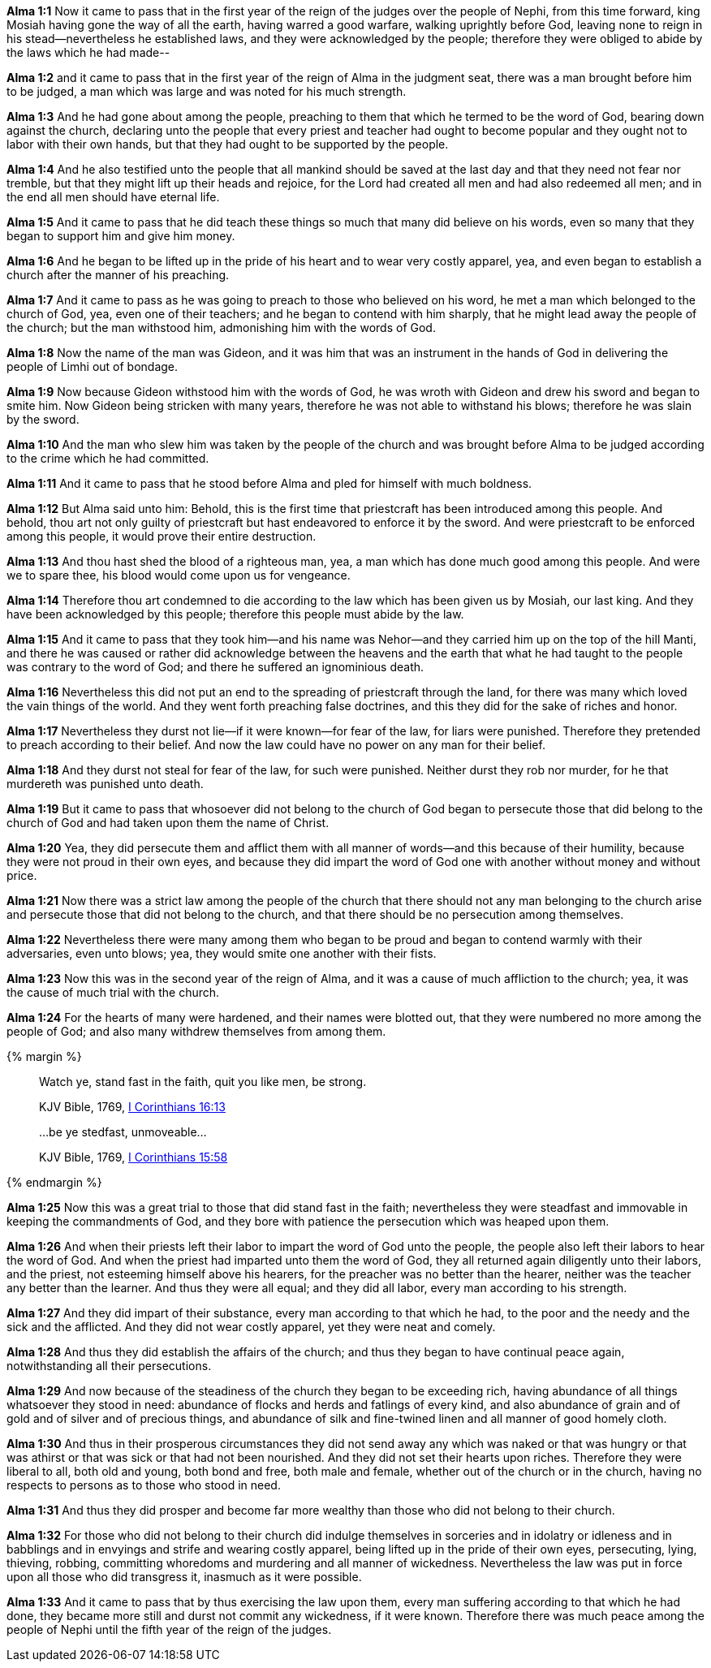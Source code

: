 *Alma 1:1* Now it came to pass that in the first year of the reign of the judges over the people of Nephi, from this time forward, king Mosiah having gone the way of all the earth, having warred a good warfare, walking uprightly before God, leaving none to reign in his stead--nevertheless he established laws, and they were acknowledged by the people; therefore they were obliged to abide by the laws which he had made--

*Alma 1:2* and it came to pass that in the first year of the reign of Alma in the judgment seat, there was a man brought before him to be judged, a man which was large and was noted for his much strength.

*Alma 1:3* And he had gone about among the people, preaching to them that which he termed to be the word of God, bearing down against the church, declaring unto the people that every priest and teacher had ought to become popular and they ought not to labor with their own hands, but that they had ought to be supported by the people.

*Alma 1:4* And he also testified unto the people that all mankind should be saved at the last day and that they need not fear nor tremble, but that they might lift up their heads and rejoice, for the Lord had created all men and had also redeemed all men; and in the end all men should have eternal life.

*Alma 1:5* And it came to pass that he did teach these things so much that many did believe on his words, even so many that they began to support him and give him money.

*Alma 1:6* And he began to be lifted up in the pride of his heart and to wear very costly apparel, yea, and even began to establish a church after the manner of his preaching.

*Alma 1:7* And it came to pass as he was going to preach to those who believed on his word, he met a man which belonged to the church of God, yea, even one of their teachers; and he began to contend with him sharply, that he might lead away the people of the church; but the man withstood him, admonishing him with the words of God.

*Alma 1:8* Now the name of the man was Gideon, and it was him that was an instrument in the hands of God in delivering the people of Limhi out of bondage.

*Alma 1:9* Now because Gideon withstood him with the words of God, he was wroth with Gideon and drew his sword and began to smite him. Now Gideon being stricken with many years, therefore he was not able to withstand his blows; therefore he was slain by the sword.

*Alma 1:10* And the man who slew him was taken by the people of the church and was brought before Alma to be judged according to the crime which he had committed.

*Alma 1:11* And it came to pass that he stood before Alma and pled for himself with much boldness.

*Alma 1:12* But Alma said unto him: Behold, this is the first time that priestcraft has been introduced among this people. And behold, thou art not only guilty of priestcraft but hast endeavored to enforce it by the sword. And were priestcraft to be enforced among this people, it would prove their entire destruction.

*Alma 1:13* And thou hast shed the blood of a righteous man, yea, a man which has done much good among this people. And were we to spare thee, his blood would come upon us for vengeance.

*Alma 1:14* Therefore thou art condemned to die according to the law which has been given us by Mosiah, our last king. And they have been acknowledged by this people; therefore this people must abide by the law.

*Alma 1:15* And it came to pass that they took him--and his name was Nehor--and they carried him up on the top of the hill Manti, and there he was caused or rather did acknowledge between the heavens and the earth that what he had taught to the people was contrary to the word of God; and there he suffered an ignominious death.

*Alma 1:16* Nevertheless this did not put an end to the spreading of priestcraft through the land, for there was many which loved the vain things of the world. And they went forth preaching false doctrines, and this they did for the sake of riches and honor.

*Alma 1:17* Nevertheless they durst not lie--if it were known--for fear of the law, for liars were punished. Therefore they pretended to preach according to their belief. And now the law could have no power on any man for their belief.

*Alma 1:18* And they durst not steal for fear of the law, for such were punished. Neither durst they rob nor murder, for he that murdereth was punished unto death.

*Alma 1:19* But it came to pass that whosoever did not belong to the church of God began to persecute those that did belong to the church of God and had taken upon them the name of Christ.

*Alma 1:20* Yea, they did persecute them and afflict them with all manner of words--and this because of their humility, because they were not proud in their own eyes, and because they did impart the word of God one with another without money and without price.

*Alma 1:21* Now there was a strict law among the people of the church that there should not any man belonging to the church arise and persecute those that did not belong to the church, and that there should be no persecution among themselves.

*Alma 1:22* Nevertheless there were many among them who began to be proud and began to contend warmly with their adversaries, even unto blows; yea, they would smite one another with their fists.

*Alma 1:23* Now this was in the second year of the reign of Alma, and it was a cause of much affliction to the church; yea, it was the cause of much trial with the church.

*Alma 1:24* For the hearts of many were hardened, and their names were blotted out, that they were numbered no more among the people of God; and also many withdrew themselves from among them.

{% margin %}
____

Watch ye, stand fast in the faith, quit you like men, be strong.

[small]#KJV Bible, 1769, http://www.kingjamesbibleonline.org/1-Corinthians-Chapter-16/[I Corinthians 16:13]#
____
____

...be ye stedfast, unmoveable...

[small]#KJV Bible, 1769, http://www.kingjamesbibleonline.org/1-Corinthians-Chapter-15/[I Corinthians 15:58]#
____
{% endmargin %}

*Alma 1:25* Now this was a great trial to those that did [highlight-orange]#stand fast in the faith;# nevertheless they were [highlight-orange]#steadfast and immovable# in keeping the commandments of God, and they bore with patience the persecution which was heaped upon them.

*Alma 1:26* And when their priests left their labor to impart the word of God unto the people, the people also left their labors to hear the word of God. And when the priest had imparted unto them the word of God, they all returned again diligently unto their labors, and the priest, not esteeming himself above his hearers, for the preacher was no better than the hearer, neither was the teacher any better than the learner. And thus they were all equal; and they did all labor, every man according to his strength.

*Alma 1:27* And they did impart of their substance, every man according to that which he had, to the poor and the needy and the sick and the afflicted. And they did not wear costly apparel, yet they were neat and comely.

*Alma 1:28* And thus they did establish the affairs of the church; and thus they began to have continual peace again, notwithstanding all their persecutions.

*Alma 1:29* And now because of the steadiness of the church they began to be exceeding rich, having abundance of all things whatsoever they stood in need: abundance of flocks and herds and fatlings of every kind, and also abundance of grain and of gold and of silver and of precious things, and abundance of silk and fine-twined linen and all manner of good homely cloth.

*Alma 1:30* And thus in their prosperous circumstances they did not send away any which was naked or that was hungry or that was athirst or that was sick or that had not been nourished. And they did not set their hearts upon riches. Therefore they were liberal to all, both old and young, both bond and free, both male and female, whether out of the church or in the church, having no respects to persons as to those who stood in need.

*Alma 1:31* And thus they did prosper and become far more wealthy than those who did not belong to their church.

*Alma 1:32* For those who did not belong to their church did indulge themselves in sorceries and in idolatry or idleness and in babblings and in envyings and strife and wearing costly apparel, being lifted up in the pride of their own eyes, persecuting, lying, thieving, robbing, committing whoredoms and murdering and all manner of wickedness. Nevertheless the law was put in force upon all those who did transgress it, inasmuch as it were possible.

*Alma 1:33* And it came to pass that by thus exercising the law upon them, every man suffering according to that which he had done, they became more still and durst not commit any wickedness, if it were known. Therefore there was much peace among the people of Nephi until the fifth year of the reign of the judges.

